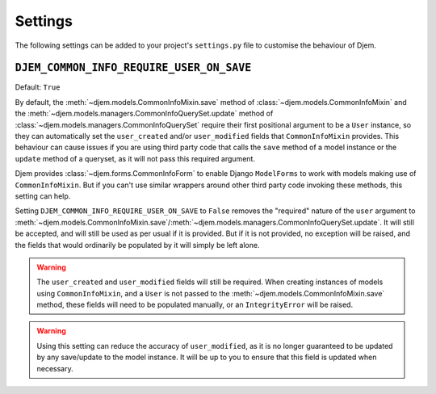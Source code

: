 ========
Settings
========

The following settings can be added to your project's ``settings.py`` file to customise the behaviour of Djem.

.. _setting-DJEM_COMMON_INFO_REQUIRE_USER_ON_SAVE:

``DJEM_COMMON_INFO_REQUIRE_USER_ON_SAVE``
=========================================

.. versionadded:: 0.4

Default: ``True``

By default, the :meth:`~djem.models.CommonInfoMixin.save` method of :class:`~djem.models.CommonInfoMixin` and the :meth:`~djem.models.managers.CommonInfoQuerySet.update` method of :class:`~djem.models.managers.CommonInfoQuerySet` require their first positional argument to be a ``User`` instance, so they can automatically set the ``user_created`` and/or ``user_modified`` fields that ``CommonInfoMixin`` provides. This behaviour can cause issues if you are using third party code that calls the ``save`` method of a model instance or the ``update`` method of a queryset, as it will not pass this required argument.

Djem provides :class:`~djem.forms.CommonInfoForm` to enable Django ``ModelForms`` to work with models making use of ``CommonInfoMixin``. But if you can't use similar wrappers around other third party code invoking these methods, this setting can help.

Setting ``DJEM_COMMON_INFO_REQUIRE_USER_ON_SAVE`` to ``False`` removes the "required" nature of the ``user`` argument to :meth:`~djem.models.CommonInfoMixin.save`/:meth:`~djem.models.managers.CommonInfoQuerySet.update`. It will still be accepted, and will still be used as per usual if it is provided. But if it is not provided, no exception will be raised, and the fields that would ordinarily be populated by it will simply be left alone.

.. warning::

    The ``user_created`` and ``user_modified`` fields will still be required. When creating instances of models using ``CommonInfoMixin``, and a ``User`` is not passed to the :meth:`~djem.models.CommonInfoMixin.save` method, these fields will need to be populated manually, or an ``IntegrityError`` will be raised.

.. warning::

    Using this setting can reduce the accuracy of ``user_modified``, as it is no longer guaranteed to be updated by any save/update to the model instance. It will be up to you to ensure that this field is updated when necessary.
